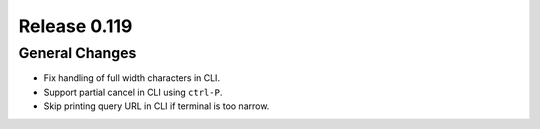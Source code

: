 =============
Release 0.119
=============

General Changes
---------------

* Fix handling of full width characters in CLI.
* Support partial cancel in CLI using ``ctrl-P``.
* Skip printing query URL in CLI if terminal is too narrow.
